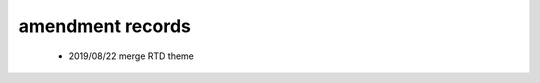 .. _linking-amend_history:

amendment records
=======================

    * 2019/08/22 merge RTD theme
